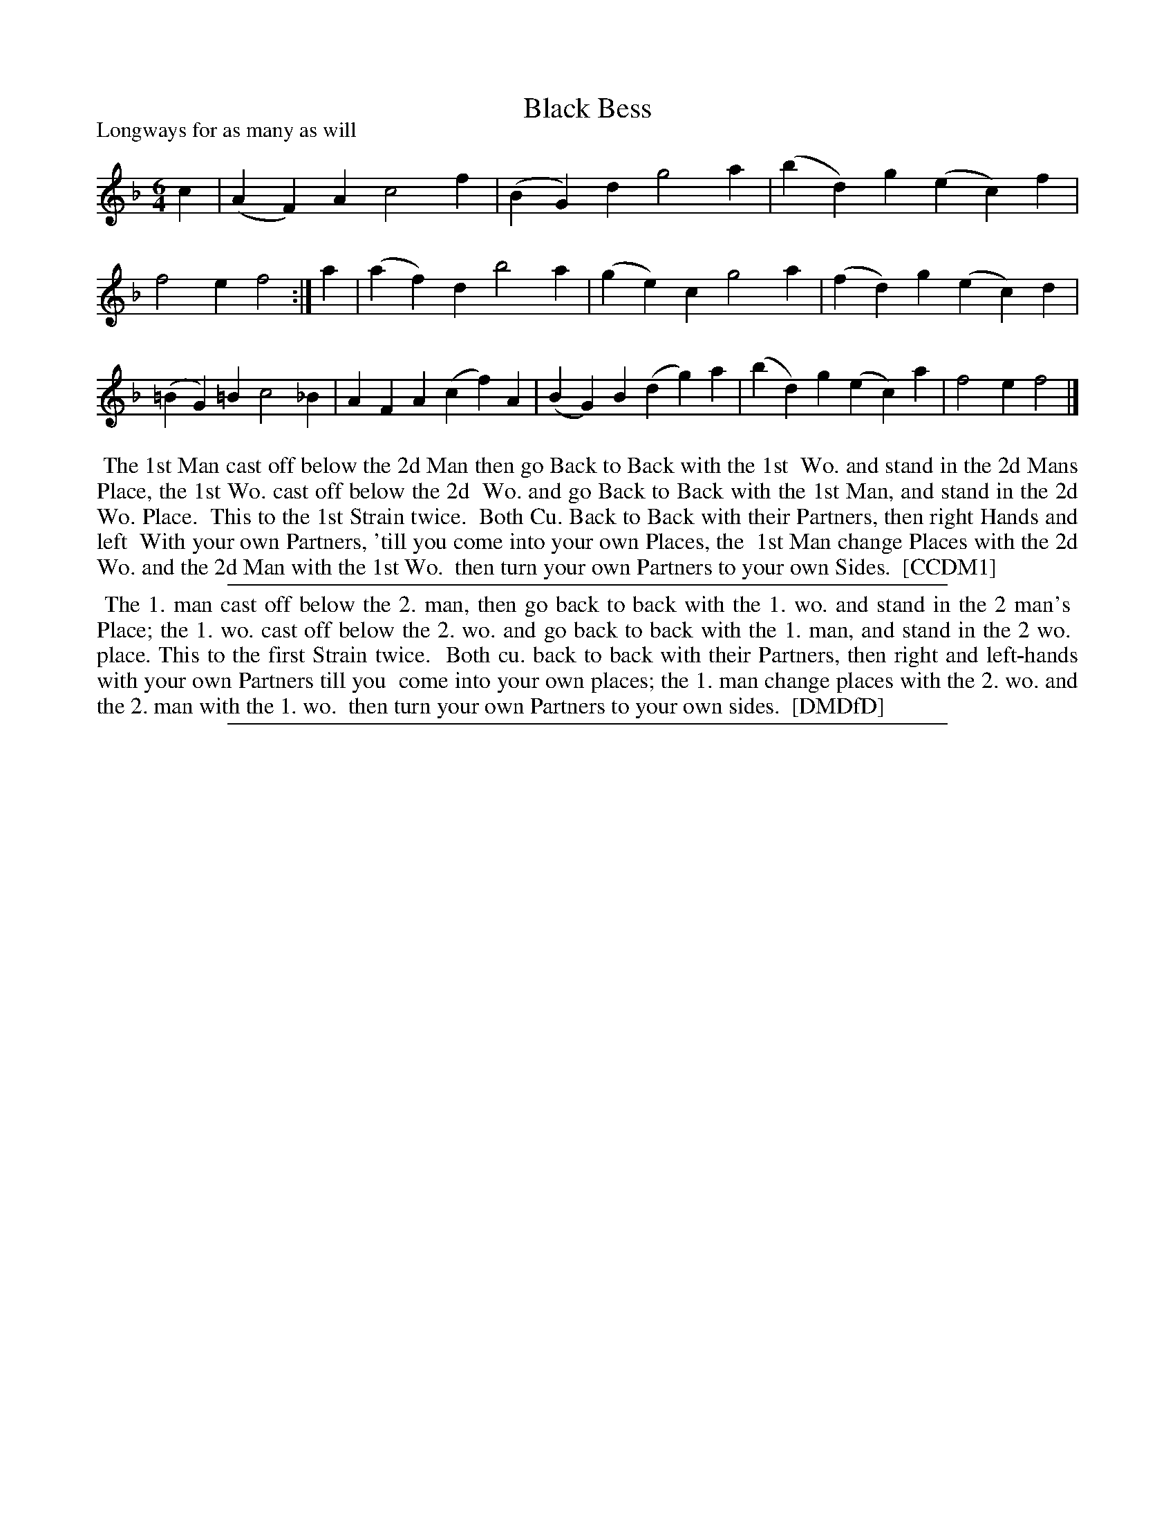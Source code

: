 X: 1
T: Black Bess
P: Longways for as many as will
%R: jig
B: "The Compleat Country Dancing-Master" printed by John Walsh, London ca. 1740
S: 6: CCDM1 http://imslp.org/wiki/The_Compleat_Country_Dancing-Master_(Various) V.1 p.91 #134 (182)
B: "The Dancing-Master: Containing Directions and Tunes for Dancing" printed by W. Pearson for John Walsh, London ca. 1709
S: 7: DMDfD http://digital.nls.uk/special-collections-of-printed-music/pageturner.cfm?id=89751228 p.196
Z: 2013 John Chambers <jc:trillian.mit.edu>
N: Repeat added to match the dance instructions.
N: The two dance descriptions are very similar except for spelling and punctuation, and also some minor rephrasing.
M: 6/4
L: 1/4
K: F
% - - - - - - - - - - - - - - - - - - - - - - - - -
c |\
(AF)A c2f | (BG)d g2a | (bd)g (ec)f | f2e f2 :| a |\
(af)d b2a | (ge)c g2a | (fd)g (ec)d | (=BG)=B c2_B |\
AFA (cf)A | (BG)B (dg)a | (bd)g (ec)a | f2e f2 |]
% - - - - - - - - Dance description - - - - - - - -
%%begintext align
%% The 1st Man cast off below the 2d Man then go Back to Back with the 1st
%% Wo. and stand in the 2d Mans Place, the 1st Wo. cast off below the 2d
%% Wo. and go Back to Back with the 1st Man, and stand in the 2d Wo. Place.
%% This to the 1st Strain twice.
%% Both Cu. Back to Back with their Partners, then right Hands and left
%% With your own Partners, 'till you come into your own Places, the
%% 1st Man change Places with the 2d Wo. and the 2d Man with the 1st Wo.
%% then turn your own Partners to your own Sides.
%% [CCDM1]
%%endtext
%%sep 1 1 500
% - - - - - - - - - - - - - - - - - - - - - - - - -
%%begintext align
%%    The 1. man cast off below the 2. man, then go back to back with the 1. wo. and stand in the 2 man's
%% Place; the 1. wo. cast off below the 2. wo. and go back to back with the 1. man, and stand in the 2 wo.
%% place.  This to the first Strain twice.
%%    Both cu. back to back with their Partners, then right and left-hands with your own Partners till you
%% come into your own places; the 1. man change places with the 2. wo. and the 2. man with the 1. wo.
%% then turn your own Partners to your own sides.
%% [DMDfD]
%%endtext
%%sep 1 8 500
